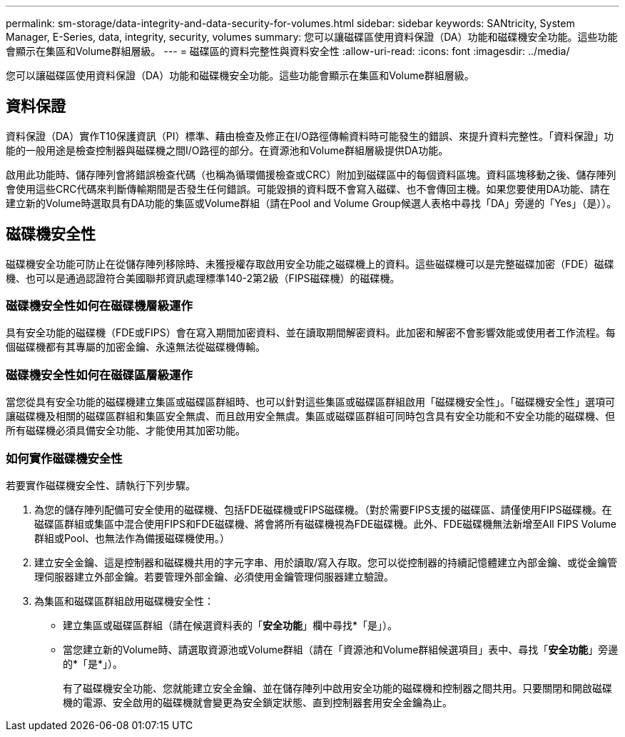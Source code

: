 ---
permalink: sm-storage/data-integrity-and-data-security-for-volumes.html 
sidebar: sidebar 
keywords: SANtricity, System Manager, E-Series, data, integrity, security, volumes 
summary: 您可以讓磁碟區使用資料保證（DA）功能和磁碟機安全功能。這些功能會顯示在集區和Volume群組層級。 
---
= 磁碟區的資料完整性與資料安全性
:allow-uri-read: 
:icons: font
:imagesdir: ../media/


[role="lead"]
您可以讓磁碟區使用資料保證（DA）功能和磁碟機安全功能。這些功能會顯示在集區和Volume群組層級。



== 資料保證

資料保證（DA）實作T10保護資訊（PI）標準、藉由檢查及修正在I/O路徑傳輸資料時可能發生的錯誤、來提升資料完整性。「資料保證」功能的一般用途是檢查控制器與磁碟機之間I/O路徑的部分。在資源池和Volume群組層級提供DA功能。

啟用此功能時、儲存陣列會將錯誤檢查代碼（也稱為循環備援檢查或CRC）附加到磁碟區中的每個資料區塊。資料區塊移動之後、儲存陣列會使用這些CRC代碼來判斷傳輸期間是否發生任何錯誤。可能毀損的資料既不會寫入磁碟、也不會傳回主機。如果您要使用DA功能、請在建立新的Volume時選取具有DA功能的集區或Volume群組（請在Pool and Volume Group候選人表格中尋找「DA」旁邊的「Yes」（是））。



== 磁碟機安全性

磁碟機安全功能可防止在從儲存陣列移除時、未獲授權存取啟用安全功能之磁碟機上的資料。這些磁碟機可以是完整磁碟加密（FDE）磁碟機、也可以是通過認證符合美國聯邦資訊處理標準140-2第2級（FIPS磁碟機）的磁碟機。



=== 磁碟機安全性如何在磁碟機層級運作

具有安全功能的磁碟機（FDE或FIPS）會在寫入期間加密資料、並在讀取期間解密資料。此加密和解密不會影響效能或使用者工作流程。每個磁碟機都有其專屬的加密金鑰、永遠無法從磁碟機傳輸。



=== 磁碟機安全性如何在磁碟區層級運作

當您從具有安全功能的磁碟機建立集區或磁碟區群組時、也可以針對這些集區或磁碟區群組啟用「磁碟機安全性」。「磁碟機安全性」選項可讓磁碟機及相關的磁碟區群組和集區安全無虞、而且啟用安全無虞。集區或磁碟區群組可同時包含具有安全功能和不安全功能的磁碟機、但所有磁碟機必須具備安全功能、才能使用其加密功能。



=== 如何實作磁碟機安全性

若要實作磁碟機安全性、請執行下列步驟。

. 為您的儲存陣列配備可安全使用的磁碟機、包括FDE磁碟機或FIPS磁碟機。（對於需要FIPS支援的磁碟區、請僅使用FIPS磁碟機。在磁碟區群組或集區中混合使用FIPS和FDE磁碟機、將會將所有磁碟機視為FDE磁碟機。此外、FDE磁碟機無法新增至All FIPS Volume群組或Pool、也無法作為備援磁碟機使用。）
. 建立安全金鑰、這是控制器和磁碟機共用的字元字串、用於讀取/寫入存取。您可以從控制器的持續記憶體建立內部金鑰、或從金鑰管理伺服器建立外部金鑰。若要管理外部金鑰、必須使用金鑰管理伺服器建立驗證。
. 為集區和磁碟區群組啟用磁碟機安全性：
+
** 建立集區或磁碟區群組（請在候選資料表的「*安全功能*」欄中尋找*「是」）。
** 當您建立新的Volume時、請選取資源池或Volume群組（請在「資源池和Volume群組候選項目」表中、尋找「*安全功能*」旁邊的*「是*」）。
+
有了磁碟機安全功能、您就能建立安全金鑰、並在儲存陣列中啟用安全功能的磁碟機和控制器之間共用。只要關閉和開啟磁碟機的電源、安全啟用的磁碟機就會變更為安全鎖定狀態、直到控制器套用安全金鑰為止。




